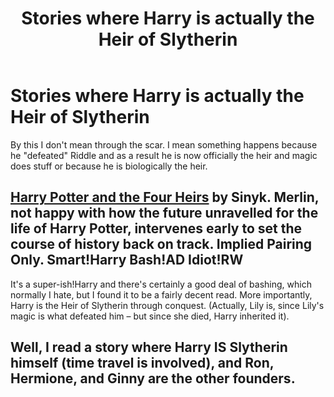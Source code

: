 #+TITLE: Stories where Harry is actually the Heir of Slytherin

* Stories where Harry is actually the Heir of Slytherin
:PROPERTIES:
:Author: novasharp
:Score: 13
:DateUnix: 1383780277.0
:DateShort: 2013-Nov-07
:END:
By this I don't mean through the scar. I mean something happens because he "defeated" Riddle and as a result he is now officially the heir and magic does stuff or because he is biologically the heir.


** [[http://www.fanfiction.net/s/9048823/1/Harry-Potter-and-the-Four-Heirs][Harry Potter and the Four Heirs]] by Sinyk. Merlin, not happy with how the future unravelled for the life of Harry Potter, intervenes early to set the course of history back on track. Implied Pairing Only. Smart!Harry Bash!AD Idiot!RW

It's a super-ish!Harry and there's certainly a good deal of bashing, which normally I hate, but I found it to be a fairly decent read. More importantly, Harry is the Heir of Slytherin through conquest. (Actually, Lily is, since Lily's magic is what defeated him -- but since she died, Harry inherited it).
:PROPERTIES:
:Author: pallas_athene
:Score: 3
:DateUnix: 1383813050.0
:DateShort: 2013-Nov-07
:END:


** Well, I read a story where Harry IS Slytherin himself (time travel is involved), and Ron, Hermione, and Ginny are the other founders.
:PROPERTIES:
:Author: ilmarinen7
:Score: 0
:DateUnix: 1384231964.0
:DateShort: 2013-Nov-12
:END:
